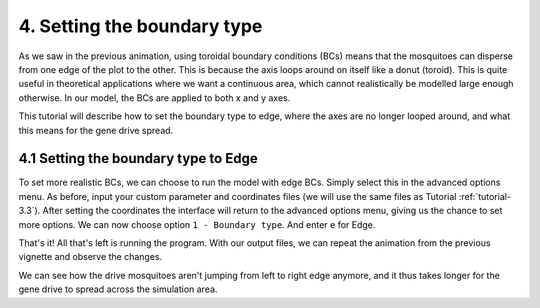 
4. Setting the boundary type
============================

As we saw in the previous animation, using toroidal boundary conditions (BCs) means that the mosquitoes can disperse from one edge of the plot to the other. This is because the axis loops around on itself like a donut (toroid). This is quite useful in theoretical applications where we want a continuous area, which cannot realistically be modelled large enough otherwise. In our model, the BCs are applied to both x and y axes.

This tutorial will describe how to set the boundary type to edge, where the axes are no longer looped around, and what this means for the gene drive spread. 

4.1 Setting the boundary type to Edge
-------------------------------------

To set more realistic BCs, we can choose to run the model with edge BCs. Simply select this in the advanced options menu. 
As before, input your custom parameter and coordinates files (we will use the same files as Tutorial :ref:`tutorial-3.3`). After setting the coordinates the interface will return to the advanced options menu, giving us the chance to set more options. 
We can now choose option ``1 - Boundary type``. And enter ``e`` for Edge. 

.. image:: ../images/tut4_set_edge.png

That's it! All that's left is running the program.
With our output files, we can repeat the animation from the previous vignette and observe the changes. 

.. image:: ../images/tut4_anim_edge.gif
    :scale: 90 %

We can see how the drive mosquitoes aren't jumping from left to right edge anymore, and it thus takes longer for the gene drive to spread across the simulation area. 